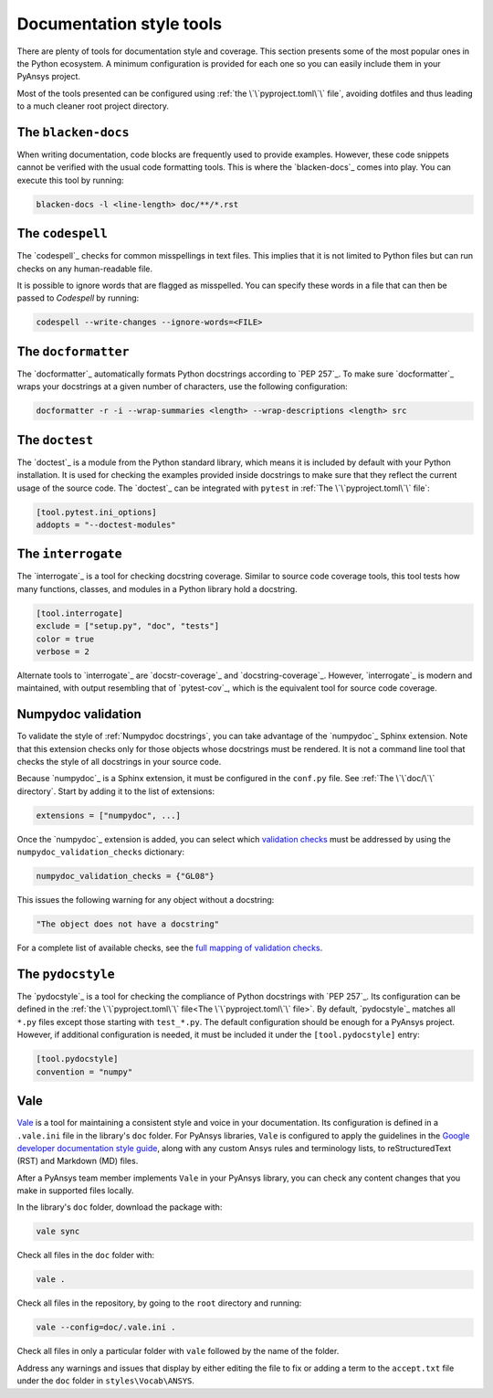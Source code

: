 .. _doc_style_tools:

Documentation style tools
=========================

There are plenty of tools for documentation style and coverage. This section
presents some of the most popular ones in the Python ecosystem. A minimum
configuration is provided for each one so you can easily include them in your
PyAnsys project.

Most of the tools presented can be configured using :ref:`the
\`\`pyproject.toml\`\` file`, avoiding dotfiles and thus leading to a much
cleaner root project directory.

The ``blacken-docs``
--------------------

When writing documentation, code blocks are frequently used to provide examples.
However, these code snippets cannot be verified with the usual code
formatting tools. This is where the `blacken-docs`_ comes into play. You can execute
this tool by running:

.. code:: bash

   blacken-docs -l <line-length> doc/**/*.rst

The ``codespell``
-----------------

The `codespell`_ checks for common misspellings in text files. This implies that it
is not limited to Python files but can run checks on any human-readable file.

It is possible to ignore words that are flagged as misspelled. You can specify these words in a
file that can then be passed to `Codespell` by running:

.. code:: bash

   codespell --write-changes --ignore-words=<FILE>

The ``docformatter``
--------------------

The `docformatter`_ automatically formats Python docstrings according 
to `PEP 257`_. To make sure `docformatter`_ wraps your docstrings at a given
number of characters, use the following configuration:

.. code:: bash

   docformatter -r -i --wrap-summaries <length> --wrap-descriptions <length> src

The ``doctest``
---------------

The `doctest`_ is a module from the Python standard library, which means it is
included by default with your Python installation. It is used for checking the
examples provided inside docstrings to make sure that they reflect the current usage
of the source code. The `doctest`_ can be integrated with ``pytest`` in :ref:`The
\`\`pyproject.toml\`\` file`:

.. code:: toml

   [tool.pytest.ini_options]
   addopts = "--doctest-modules"

The ``interrogate``
-------------------

The `interrogate`_ is a tool for checking docstring coverage. Similar to source code
coverage tools, this tool tests how many functions, classes, and modules in a Python
library hold a docstring.

.. code:: toml

    [tool.interrogate]
    exclude = ["setup.py", "doc", "tests"]
    color = true
    verbose = 2

Alternate tools to `interrogate`_ are `docstr-coverage`_ and
`docstring-coverage`_. However, `interrogate`_ is modern and maintained, with
output resembling that of `pytest-cov`_, which is the equivalent tool
for source code coverage.

Numpydoc validation
-------------------

To validate the style of :ref:`Numpydoc docstrings`, you can
take advantage of the `numpydoc`_ Sphinx extension. Note that this extension
checks only for those objects whose docstrings must be rendered. It is not a
command line tool that checks the style of all docstrings in your source code.

Because `numpydoc`_ is a Sphinx extension, it must be configured in the
``conf.py`` file. See :ref:`The \`\`doc/\`\` directory`. Start by adding it to the
list of extensions:

.. code-block:: python

  extensions = ["numpydoc", ...]

Once the `numpydoc`_ extension is added, you can select which `validation checks
<https://numpydoc.readthedocs.io/en/latest/validation.html#built-in-validation-checks>`_
must be addressed by using the ``numpydoc_validation_checks`` dictionary:

.. code-block:: python

   numpydoc_validation_checks = {"GL08"}

This issues the following warning for any object without a docstring:

.. code-block:: python

   "The object does not have a docstring"

For a complete list of available checks, see the `full mapping of
validation checks
<https://numpydoc.readthedocs.io/en/latest/validation.html#built-in-validation-checks>`_.

The ``pydocstyle``
------------------

The `pydocstyle`_ is a tool for checking the compliance of Python docstrings with `PEP
257`_.  Its configuration can be defined in the
:ref:`the \`\`pyproject.toml\`\` file<The \`\`pyproject.toml\`\` file>`.
By default, `pydocstyle`_ matches all ``*.py`` files except those starting with
``test_*.py``. The default configuration should be enough for a PyAnsys project.
However, if additional configuration is needed, it must be included
it under the ``[tool.pydocstyle]`` entry:

.. code:: toml

   [tool.pydocstyle]
   convention = "numpy"

Vale
----

`Vale`_ is a tool for maintaining a consistent style and voice in your documentation.
Its configuration is defined in a ``.vale.ini`` file in the library's ``doc`` folder.
For PyAnsys libraries, ``Vale`` is configured to apply the guidelines in the
`Google developer documentation style guide <https://developers.google.com/style/>`_,
along with any custom Ansys rules and terminology lists, to reStructuredText (RST)
and Markdown (MD) files.

After a PyAnsys team member implements ``Vale`` in your PyAnsys library, you can check
any content changes that you make in supported files locally.

In the library's ``doc`` folder, download the package with:

.. code-block:: bash

   vale sync

Check all files in the ``doc`` folder with:

.. code-block:: bash

   vale .

Check all files in the repository, by going to the ``root`` directory and running:

.. code-block:: bash

   vale --config=doc/.vale.ini .

Check all files in only a particular folder with ``vale`` followed by the
name of the folder.

Address any warnings and issues that display by either editing the
file to fix or adding a term to the ``accept.txt`` file under the 
``doc`` folder in ``styles\Vocab\ANSYS``.
